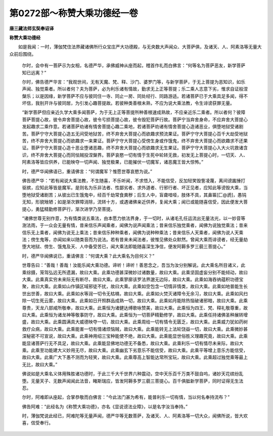 第0272部～称赞大乘功德经一卷
================================

**唐三藏法师玄奘奉诏译**

**称赞大乘功德经**


　　如是我闻：一时，薄伽梵住法界藏诸佛所行众宝庄严大功德殿，与无央数大声闻众、大菩萨俱，及诸天、人、阿素洛等无量大众前后围绕。

      　　尔时，会中有一菩萨示为女相，名德严华，承佛威神从座而起，稽首作礼而白佛言：“何等名为菩萨恶友，新学菩萨知已远离？”

      　　尔时，佛告德严华言：“我观世间，无有天魔、梵、释、沙门、婆罗门等，与新学菩萨，于无上菩提为恶知识，如乐声闻、独觉乘者。所以者何？夫为菩萨，必为利乐诸有情故，勤求无上正等菩提；乐二乘人志意下劣，惟求自证般涅槃乐；以是因缘，新学菩萨不应与彼同住一寺、同止一房、同处经行、同路游适。若诸菩萨已于大乘具足多闻，得不坏信，我别开许与彼同居，为引发心趣菩提故。若彼种类善根未熟，不应为说大乘法教，令生诽谤获罪无量。

      　　“新学菩萨但应亲近久学大乘多闻菩萨，为于无上正等菩提所种善根速成熟故，不应亲近乐二乘者。所以者何？彼障菩萨菩提心故，彼令弃舍菩提心故，彼令亏损菩提心故，彼令毁犯菩萨行故。菩萨宁当弃舍身命，不应弃舍大菩提心发起趣求二乘作意。若诸菩萨劝诸有情舍菩提心趣二乘地，若诸菩萨劝诸有情舍菩提心造诸恶业，俱堕地狱受诸剧苦。菩萨宁守大菩提心造五无间受地狱苦，终不弃舍大菩提心而欲趣求预流果证。菩萨宁守大菩提心百千大劫受地狱苦，终不弃舍大菩提心而欲趣求一来果证。菩萨宁守大菩提心受傍生身或作饿鬼，终不弃舍大菩提心而欲趣求不还果证。菩萨宁守大菩提心造十恶业堕诸恶趣，终不弃舍大菩提心而欲趣求无生果证。菩萨宁守大菩提心入大火坑救诸含识，终不弃舍大菩提心而同怯贼投涅槃界。菩萨哀愍一切有情于生死中轮转无救，初发无上菩提心时，一切天、人、阿素洛等皆应供养，已能映夺一切声闻、独觉极果，已能摧伏一切魔军，诸恶魔王皆大惊怖。”

      　　时，德严华闻佛语已，重请佛言：“何谓魔军？惟愿世尊哀愍为说。”

      　　佛告德严华：“若有闻说大乘法教，不生随喜，不乐听闻，不求悟入，不能信受，反加轻笑毁訾凌蔑，离间谤讟捶打驱摈，应知此等皆是魔军。是则名为乐非法者、性鄙劣者、求外道者、行邪行者、坏正见者，应知此等谤毁大乘，当堕地狱受诸剧苦；从彼出已生饿鬼中，经百千劫常食粪秽；后生人中，盲聋喑哑，肢体不具，其鼻匾[匚@虒]，愚钝无知，形貌矬陋；如是渐次罪障消除，流转十方，或遇诸佛亲近供养，复闻大乘；闻已或能随喜信受，因此便发大菩提心，勇猛精勤修菩萨行，渐次进学乃至菩提。

      　　“诸佛世尊无别作意，为有情类说五乘法，由本愿力依法界身，于一切时，从诸毛孔任运流出无量法光，以一妙音等澍法雨，于一众会无量有情，昔来信乐声闻乘者，闻佛为说声闻乘法；昔来信乐独觉乘者，闻佛为说独觉乘法；昔来信乐无上乘者，闻佛为说无上乘法；昔来信乐种种乘者，闻佛为说种种乘法；昔来信乐人天乘者，闻佛为说人天乘法；傍生鬼等，亦闻如来以随类音而为说法。若有昔来未闻法者，彼惟见佛处众默然。曾闻大乘而诽谤者，经无量劫堕大地狱、傍生、饿鬼及天、人中备受苦已，闻大乘法即能随喜深生净信，便发阿耨多罗三藐三菩提心。”

      　　时，德严华闻佛说已，重请佛言：“何谓大乘？此大乘名为目何义？”

      　　世尊告曰：“善哉！善哉！汝能乐闻大乘功德。谛听！谛听！善思念之，吾当为汝分别解说。此大乘名所目诸义，此乘综摄，笼驾弘远无所遗漏，故曰大乘。此乘功德甚深微妙过诸数量，故曰大乘。此乘坚固虚妄分别不能倾动，故曰大乘。此乘真实穷未来际无有断尽，故曰大乘。此乘寥廓该罗法界邈无边际，故曰大乘。此乘如海吞纳蕴积功德宝聚，故曰大乘。此乘如山作镇区域邪徒不扰，故曰大乘。此乘如空包含一切情非情类，故曰大乘。此乘如地普能生长世出世善，故曰大乘。此乘如水等润一切令无枯槁，故曰大乘。此乘如火焚灭诸障令无余习，故曰大乘。此乘如风扫除一切生死云雾，故曰大乘。此乘如日开照群品成熟一切，故曰大乘。此乘如月能除热恼破诸邪暗，故曰大乘。此乘尊贵，天龙八部咸所敬奉，故曰大乘。此乘恒为诸健达缚歌咏赞美，故曰大乘。此乘恒为四王、梵、释礼敬尊重，故曰大乘。此乘恒为诸龙神等敬事防守，故曰大乘。此乘恒为一切菩萨精勤修学，故曰大乘。此乘任持诸佛圣种展转增盛，故曰大乘。此乘圆满具大威德映夺一切，故曰大乘。此乘周给一切有情令无匮乏，故曰大乘。此乘威力犹如药树救疗众病，故曰大乘。此乘能害一切有情诸烦恼贼，故曰大乘。此乘能转无上法轮饶益一切，故曰大乘。此乘微妙甚深秘密不可宣说，故曰大乘。此乘神用绍三宝种能使不绝，故曰大乘。此乘能显世俗胜义理趣究竟，故曰大乘。此乘能显诸菩萨行无不具足，故曰大乘。此乘能显佛地功德无不备悉，故曰大乘。此乘利乐一切有情尽未来际，故曰大乘。此乘至功能建大义妙用无尽，故曰大乘。此乘幽玄下劣意乐不能信受，故曰大乘。此乘平等增上意乐方能信受，故曰大乘。此乘广大下愚不测而为轻笑，故曰大乘。此乘尊高上智能达常所宝玩，故曰大乘。此乘超过独觉乘等最上无比，故曰大乘。”

      　　佛说如是大乘名义体用殊胜诸功德时，于此三千大千世界六种震动，空中天乐百千万类不鼓自呜，诸妙天花缤纷乱堕。无量天子、无数声闻闻此法音，睹斯瑞应，皆发阿耨多罗三藐三菩提心。百千俱胝新学菩萨，同时证得无生法忍。

      　　尔时，阿难即从座起，合掌恭敬而白佛言：“今此法门甚为希有，能普利乐一切有情，当以何名奉持流布？”

      　　佛告阿难：“此经名为《称赞大乘功德》，亦名《显说谤法业障》，以是名字汝当奉持。”

      　　时，薄伽梵说此经已，阿难陀等无量声闻，德严华等无数菩萨，及诸天、人、阿素洛等一切大众，闻佛所说，皆大欢喜，信受奉行。
